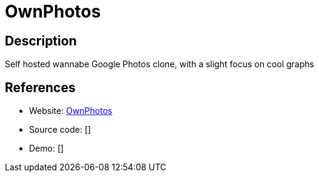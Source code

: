= OwnPhotos

:Name:          OwnPhotos
:Language:      OwnPhotos
:License:       MIT
:Topic:         Photo and Video Galleries
:Category:      
:Subcategory:   

// END-OF-HEADER. DO NOT MODIFY OR DELETE THIS LINE

== Description

Self hosted wannabe Google Photos clone, with a slight focus on cool graphs

== References

* Website: https://github.com/hooram/ownphotos[OwnPhotos]
* Source code: []
* Demo: []
